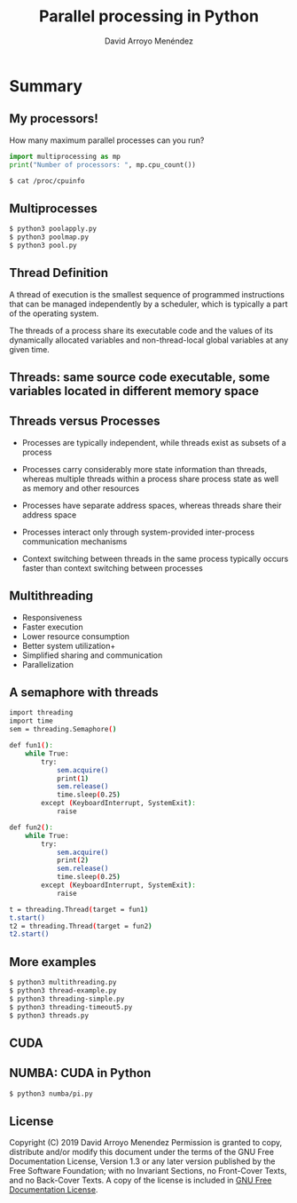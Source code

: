 #+TITLE: Parallel processing in Python
#+AUTHOR: David Arroyo Menéndez
#+OPTIONS: H:2 toc:nil num:t
#+LATEX_CLASS: beamer
#+LATEX_CLASS_OPTIONS: [presentation]
#+BEAMER_THEME: Madrid
#+COLUMNS: %45ITEM %10BEAMER_ENV(Env) %10BEAMER_ACT(Act) %4BEAMER_COL(Col) %8BEAMER_OPT(Opt)


* Summary
** My processors!

How many maximum parallel processes can you run?

#+BEGIN_SRC python
import multiprocessing as mp
print("Number of processors: ", mp.cpu_count())
#+END_SRC

#+BEGIN_SRC bash
$ cat /proc/cpuinfo
#+END_SRC

** Multiprocesses

#+BEGIN_SRC bash
$ python3 poolapply.py
$ python3 poolmap.py
$ python3 pool.py
#+END_SRC

** Thread Definition

A thread of execution is the smallest sequence of programmed
instructions that can be managed independently by a scheduler, which
is typically a part of the operating system.

The threads of a process share its executable code and the values of
its dynamically allocated variables and non-thread-local global
variables at any given time.

** Threads: same source code executable, some variables located in different memory space

#+attr_html: :width 200px
#+attr_latex: :width 200px
[[file:img/Multithreaded_process.png]]

** Threads versus Processes

+ Processes are typically independent, while threads exist as subsets
  of a process

+ Processes carry considerably more state information than threads,
  whereas multiple threads within a process share process state as
  well as memory and other resources

+ Processes have separate address spaces, whereas threads share their
  address space

+ Processes interact only through system-provided inter-process
  communication mechanisms

+ Context switching between threads in the same process typically
  occurs faster than context switching between processes

** Multithreading

+ Responsiveness
+ Faster execution
+ Lower resource consumption
+ Better system utilization+
+ Simplified sharing and communication
+ Parallelization

** A semaphore with threads

#+BEGIN_SRC bash
import threading
import time
sem = threading.Semaphore()

def fun1():
    while True:
        try:
            sem.acquire()
            print(1)
            sem.release()
            time.sleep(0.25)
        except (KeyboardInterrupt, SystemExit):
            raise

def fun2():
    while True:
        try:
            sem.acquire()
            print(2)
            sem.release()
            time.sleep(0.25)
        except (KeyboardInterrupt, SystemExit):
            raise

t = threading.Thread(target = fun1)
t.start()
t2 = threading.Thread(target = fun2)
t2.start()

#+END_SRC

** More examples

#+BEGIN_SRC bash
$ python3 multithreading.py
$ python3 thread-example.py
$ python3 threading-simple.py
$ python3 threading-timeout5.py
$ python3 threads.py
#+END_SRC

** CUDA

[[file:img/cuda.png]]

** NUMBA: CUDA in Python

#+BEGIN_SRC bash
$ python3 numba/pi.py
#+END_SRC

** License
Copyright (C) 2019 David Arroyo Menendez
    Permission is granted to copy, distribute and/or modify this document
    under the terms of the GNU Free Documentation License, Version 1.3
    or any later version published by the Free Software Foundation;
    with no Invariant Sections, no Front-Cover Texts, and no Back-Cover Texts.
    A copy of the license is included in [[https://www.gnu.org/copyleft/fdl.html][GNU Free Documentation License]].
